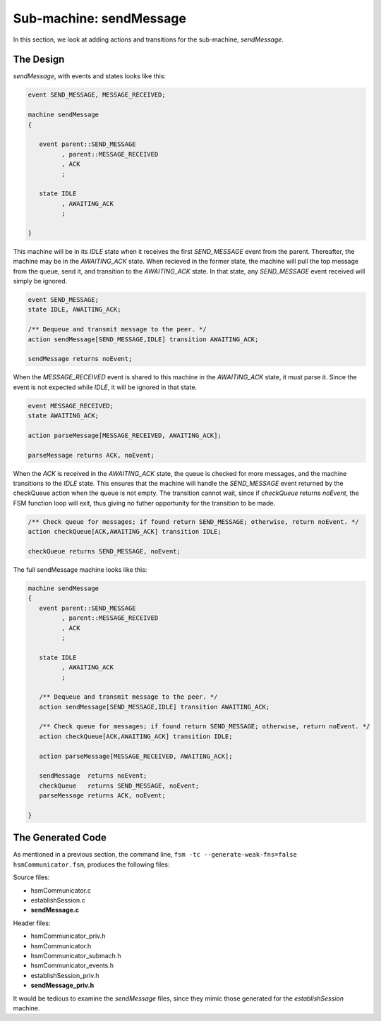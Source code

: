 .. role:: fsmlang(code)
	:language: fsmlang

========================
Sub-machine: sendMessage
========================

In this section, we look at adding actions and transitions for the sub-machine, *sendMessage*.

----------
The Design
----------

*sendMessage*, with events and states looks like this:

.. code-block:: fsmlang

	event SEND_MESSAGE, MESSAGE_RECEIVED;

	machine sendMessage
	{

	   event parent::SEND_MESSAGE
	         , parent::MESSAGE_RECEIVED
	         , ACK
	         ;

	   state IDLE
	         , AWAITING_ACK
	         ;

	}

This machine will be in its *IDLE* state when it receives the first *SEND_MESSAGE* event from the parent.  Thereafter, the machine
may be in the *AWAITING_ACK* state.  When recieved in the former state, the machine will pull the top message from the queue, send it, and
transition to the *AWAITING_ACK* state.  In that state, any *SEND_MESSAGE* event received will simply be ignored.

.. code-block:: fsmlang

	event SEND_MESSAGE;
	state IDLE, AWAITING_ACK;

	/** Dequeue and transmit message to the peer. */
	action sendMessage[SEND_MESSAGE,IDLE] transition AWAITING_ACK;

	sendMessage returns noEvent;
        

When the *MESSAGE_RECEIVED* event is shared to this machine in the *AWAITING_ACK* state, it must parse it.  Since the event is not
expected while *IDLE*, it will be ignored in that state.

.. code-block:: fsmlang

	event MESSAGE_RECEIVED;
	state AWAITING_ACK;

	action parseMessage[MESSAGE_RECEIVED, AWAITING_ACK];

	parseMessage returns ACK, noEvent;

When the *ACK* is received in the *AWAITING_ACK* state, the queue is checked for more messages, and the machine transitions to the *IDLE*
state.  This ensures that the machine will handle the *SEND_MESSAGE* event returned by the checkQueue action when the queue is not
empty. The transition cannot wait, since if *checkQueue* returns *noEvent*, the FSM function loop will exit, thus giving no futher
opportunity for the transition to be made.

.. code-block:: fsmlang

	/** Check queue for messages; if found return SEND_MESSAGE; otherwise, return noEvent. */
	action checkQueue[ACK,AWAITING_ACK] transition IDLE;

	checkQueue returns SEND_MESSAGE, noEvent;

The full sendMessage machine looks like this:

.. code-block:: fsmlang

	machine sendMessage
	{
	   event parent::SEND_MESSAGE
	         , parent::MESSAGE_RECEIVED
	         , ACK
	         ;

	   state IDLE
	         , AWAITING_ACK
	         ;

	   /** Dequeue and transmit message to the peer. */
	   action sendMessage[SEND_MESSAGE,IDLE] transition AWAITING_ACK;

	   /** Check queue for messages; if found return SEND_MESSAGE; otherwise, return noEvent. */
	   action checkQueue[ACK,AWAITING_ACK] transition IDLE;

	   action parseMessage[MESSAGE_RECEIVED, AWAITING_ACK];

	   sendMessage  returns noEvent;
	   checkQueue   returns SEND_MESSAGE, noEvent;
	   parseMessage returns ACK, noEvent;

	}

------------------
The Generated Code
------------------

As mentioned in a previous section, the command line, ``fsm -tc --generate-weak-fns=false hsmCommunicator.fsm``, produces the
following files:

Source files:

* hsmCommunicator.c
* establishSession.c
* **sendMessage.c**

Header files:

* hsmCommunicator_priv.h
* hsmCommunicator.h
* hsmCommunicator_submach.h
* hsmCommunicator_events.h
* establishSession_priv.h
* **sendMessage_priv.h** 

It would be tedious to examine the *sendMessage* files, since they mimic those generated for the *establishSession* machine.

